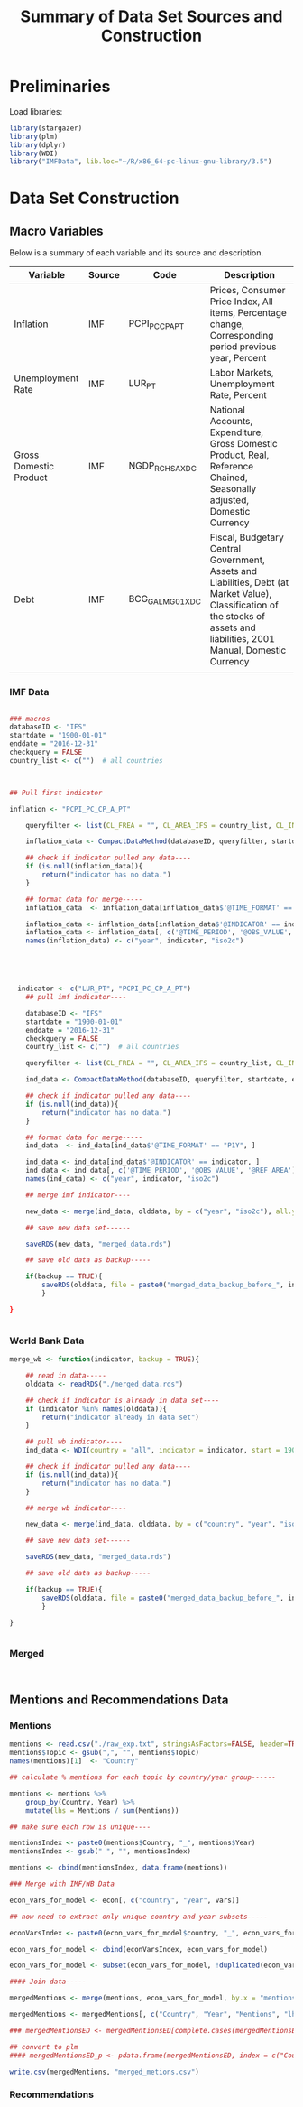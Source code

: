 #+title: Summary of Data Set Sources and Construction
#+options: toc:nil


* Preliminaries

Load libraries:

#+begin_src R :session :results output :exports both 
library(stargazer)
library(plm)
library(dplyr)
library(WDI)
library("IMFData", lib.loc="~/R/x86_64-pc-linux-gnu-library/3.5")
#+end_src


* Data Set Construction



** Macro Variables

Below is a summary of each variable and its source and description.


| Variable               | Source | Code             | Description                                                                                                                                                                  |
|------------------------+--------+------------------+------------------------------------------------------------------------------------------------------------------------------------------------------------------------------|
| Inflation              | IMF    | PCPI_PC_CP_A_PT  | Prices, Consumer Price Index, All items, Percentage change, Corresponding period previous year, Percent                                                                      |
| Unemployment Rate      | IMF    | LUR_PT           | Labor Markets, Unemployment Rate, Percent                                                                                                                                    |
| Gross Domestic Product | IMF    | NGDP_R_CH_SA_XDC | National Accounts, Expenditure, Gross Domestic Product, Real, Reference Chained, Seasonally adjusted, Domestic Currency                                                      |
| Debt                   | IMF    | BCG_GALM_G01_XDC | Fiscal, Budgetary Central Government, Assets and Liabilities, Debt (at Market Value), Classification of the stocks of assets and liabilities, 2001 Manual, Domestic Currency |
|                        |        |                  |                                                                                                                                                                              |

*** IMF Data

#+begin_src R :session :results output :exports both 

### macros
databaseID <- "IFS"
startdate = "1900-01-01"
enddate = "2016-12-31"
checkquery = FALSE
country_list <- c("")  # all countries



## Pull first indicator

inflation <- "PCPI_PC_CP_A_PT"

    queryfilter <- list(CL_FREA = "", CL_AREA_IFS = country_list, CL_INDICATOR_IFS = inflation)

    inflation_data <- CompactDataMethod(databaseID, queryfilter, startdate, enddate, checkquery, tidy = TRUE)

    ## check if indicator pulled any data----
    if (is.null(inflation_data)){
        return("indicator has no data.")
    }

    ## format data for merge-----
    inflation_data  <- inflation_data[inflation_data$'@TIME_FORMAT' == "P1Y", ]

    inflation_data <- inflation_data[inflation_data$'@INDICATOR' == indicator, ]
    inflation_data <- inflation_data[, c('@TIME_PERIOD', '@OBS_VALUE', '@REF_AREA')]
    names(inflation_data) <- c("year", indicator, "iso2c")




  
  indicator <- c("LUR_PT", "PCPI_PC_CP_A_PT")
    ## pull imf indicator----

    databaseID <- "IFS"
    startdate = "1900-01-01"
    enddate = "2016-12-31"
    checkquery = FALSE
    country_list <- c("")  # all countries

    queryfilter <- list(CL_FREA = "", CL_AREA_IFS = country_list, CL_INDICATOR_IFS = indicator)

    ind_data <- CompactDataMethod(databaseID, queryfilter, startdate, enddate, checkquery, tidy = TRUE)

    ## check if indicator pulled any data----
    if (is.null(ind_data)){
        return("indicator has no data.")
    }

    ## format data for merge-----
    ind_data  <- ind_data[ind_data$'@TIME_FORMAT' == "P1Y", ]

    ind_data <- ind_data[ind_data$'@INDICATOR' == indicator, ]
    ind_data <- ind_data[, c('@TIME_PERIOD', '@OBS_VALUE', '@REF_AREA')]
    names(ind_data) <- c("year", indicator, "iso2c")

    ## merge imf indicator----

    new_data <- merge(ind_data, olddata, by = c("year", "iso2c"), all.y = TRUE)

    ## save new data set------

    saveRDS(new_data, "merged_data.rds")

    ## save old data as backup-----

    if(backup == TRUE){
        saveRDS(olddata, file = paste0("merged_data_backup_before_", indicator, ".rds"))
        }
    
}


#+end_src



*** World Bank Data

#+begin_src R :session :results output :exports both 
merge_wb <- function(indicator, backup = TRUE){

    ## read in data-----
    olddata <- readRDS("./merged_data.rds")
    
    ## check if indicator is already in data set----
    if (indicator %in% names(olddata)){
        return("indicator already in data set")
    }

    ## pull wb indicator----
    ind_data <- WDI(country = "all", indicator = indicator, start = 1900, end = 2019)

    ## check if indicator pulled any data----
    if (is.null(ind_data)){
        return("indicator has no data.")
    }

    ## merge wb indicator----

    new_data <- merge(ind_data, olddata, by = c("country", "year", "iso2c"), all.y = TRUE)

    ## save new data set------

    saveRDS(new_data, "merged_data.rds")

    ## save old data as backup-----

    if(backup == TRUE){
        saveRDS(olddata, file = paste0("merged_data_backup_before_", indicator, ".rds"))
        }

}


#+end_src


*** Merged

#+begin_src R :session :results output :exports both 


#+end_src



** Mentions and Recommendations Data

*** Mentions

#+begin_src R :session :results output :exports both 
mentions <- read.csv("./raw_exp.txt", stringsAsFactors=FALSE, header=TRUE)
mentions$Topic <- gsub(",", "", mentions$Topic)
names(mentions)[1]  <- "Country"

## calculate % mentions for each topic by country/year group------

mentions <- mentions %>%
    group_by(Country, Year) %>%
    mutate(lhs = Mentions / sum(Mentions))

## make sure each row is unique----

mentionsIndex <- paste0(mentions$Country, "_", mentions$Year)
mentionsIndex <- gsub(" ", "", mentionsIndex)

mentions <- cbind(mentionsIndex, data.frame(mentions))

### Merge with IMF/WB Data

econ_vars_for_model <- econ[, c("country", "year", vars)]

## now need to extract only unique country and year subsets-----

econVarsIndex <- paste0(econ_vars_for_model$country, "_", econ_vars_for_model$year)

econ_vars_for_model <- cbind(econVarsIndex, econ_vars_for_model)

econ_vars_for_model <- subset(econ_vars_for_model, !duplicated(econ_vars_for_model$econVarsIndex))

#### Join data-----

mergedMentions <- merge(mentions, econ_vars_for_model, by.x = "mentionsIndex", by.y = "econVarsIndex")

mergedMentions <- mergedMentions[, c("Country", "Year", "Mentions", "lhs", vars)]

### mergedMentionsED <- mergedMentionsED[complete.cases(mergedMentionsED), ]

## convert to plm
#### mergedMentionsED_p <- pdata.frame(mergedMentionsED, index = c("Country", "Year"), drop.index=FALSE, row.names=TRUE)

write.csv(mergedMentions, "merged_metions.csv")

#+end_src

*** Recommendations
